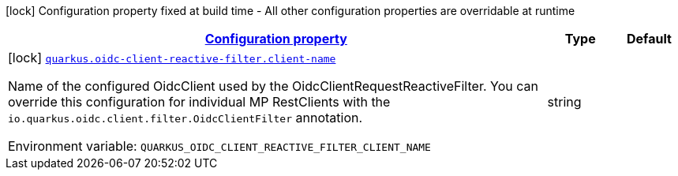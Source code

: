 
:summaryTableId: quarkus-oidc-client-reactive-filter-oidc-client-reactive-filter-config
[.configuration-legend]
icon:lock[title=Fixed at build time] Configuration property fixed at build time - All other configuration properties are overridable at runtime
[.configuration-reference, cols="80,.^10,.^10"]
|===

h|[[quarkus-oidc-client-reactive-filter-oidc-client-reactive-filter-config_configuration]]link:#quarkus-oidc-client-reactive-filter-oidc-client-reactive-filter-config_configuration[Configuration property]

h|Type
h|Default

a|icon:lock[title=Fixed at build time] [[quarkus-oidc-client-reactive-filter-oidc-client-reactive-filter-config_quarkus.oidc-client-reactive-filter.client-name]]`link:#quarkus-oidc-client-reactive-filter-oidc-client-reactive-filter-config_quarkus.oidc-client-reactive-filter.client-name[quarkus.oidc-client-reactive-filter.client-name]`


[.description]
--
Name of the configured OidcClient used by the OidcClientRequestReactiveFilter. You can override this configuration for individual MP RestClients with the `io.quarkus.oidc.client.filter.OidcClientFilter` annotation.

ifdef::add-copy-button-to-env-var[]
Environment variable: env_var_with_copy_button:+++QUARKUS_OIDC_CLIENT_REACTIVE_FILTER_CLIENT_NAME+++[]
endif::add-copy-button-to-env-var[]
ifndef::add-copy-button-to-env-var[]
Environment variable: `+++QUARKUS_OIDC_CLIENT_REACTIVE_FILTER_CLIENT_NAME+++`
endif::add-copy-button-to-env-var[]
--|string 
|

|===